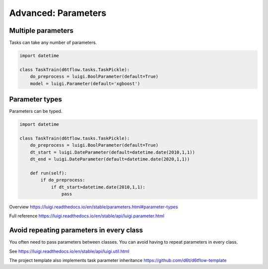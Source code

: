 Advanced: Parameters
==============================================

Multiple parameters
------------------------------------------------------------

Tasks can take any number of parameters.

.. code-block:: python

    import datetime

    class TaskTrain(d6tflow.tasks.TaskPickle):
        do_preprocess = luigi.BoolParameter(default=True)
        model = luigi.Parameter(default='xgboost')


Parameter types
------------------------------------------------------------

Parameters can be typed.

.. code-block:: python

    import datetime

    class TaskTrain(d6tflow.tasks.TaskPickle):
        do_preprocess = luigi.BoolParameter(default=True)
        dt_start = luigi.DateParameter(default=datetime.date(2010,1,1))
        dt_end = luigi.DateParameter(default=datetime.date(2020,1,1))

        def run(self):
            if do_preprocess:
                if dt_start>datetime.date(2010,1,1):
                    pass

Overview https://luigi.readthedocs.io/en/stable/parameters.html#parameter-types

Full reference https://luigi.readthedocs.io/en/stable/api/luigi.parameter.html

Avoid repeating parameters in every class
------------------------------------------------------------

You often need to pass parameters between classes. You can avoid having to repeat parameters in every class.

See https://luigi.readthedocs.io/en/stable/api/luigi.util.html

The project template also implements task parameter inheritance https://github.com/d6t/d6tflow-template
